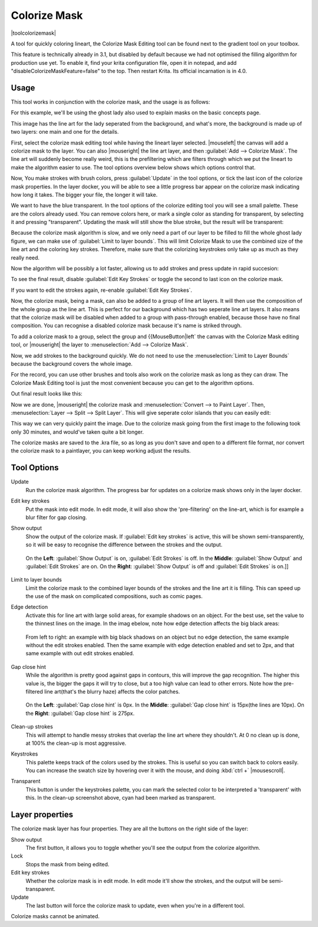 .. meta::
   :description:
        How to use the colorize mask in Krita.

.. metadata-placeholder

   :authors: - Wolthera van Hövell tot Westerflier <griffinvalley@gmail.com>
             - Scott Petrovic
   :license: GNU free documentation license 1.3 or later.

.. index:: Tools, Lazybrush, Colorize Mask, Masks, Layers, Flat Color
.. _colorize_mask:

=============
Colorize Mask
=============

|toolcolorizemask|

A tool for quickly coloring lineart, the Colorize Mask Editing tool can be found next to the gradient tool on your toolbox.

This feature is technically already in 3.1, but disabled by default because we had not optimised the filling algorithm for production use yet. To enable it, find your krita configuration file, open it in notepad, and add "disableColorizeMaskFeature=false" to the top. Then restart Krita. Its official incarnation is in 4.0.


Usage
-----

This tool works in conjunction with the colorize mask, and the usage is as follows:

For this example, we'll be using the ghost lady also used to explain masks on the basic concepts page.

.. image:: /images/en/Krita_4_0_colorize_mask_usage_01.png
   :width: 800
   :align: center 

This image has the line art for the lady seperated from the background, and what's more, the background is made up of two layers: one main and one for the details. 

First, select the colorize mask editing tool while having the lineart layer selected. |mouseleft| the canvas will add a colorize mask to the layer.
You can also |mouseright| the line art layer, and then :guilabel:`Add --> Colorize Mask`. The line art will suddenly become really weird, this is the prefiltering which are filters through which we put the lineart to make the algorithm easier to use. The tool options overview below shows which options control that.

.. image:: /images/en/Krita_4_0_colorize_mask_usage_02.png
   :width: 800
   :align: center

Now, You make strokes with brush colors, press :guilabel:`Update` in the tool options, or tick the last icon of the colorize mask properties. In the layer docker, you will be able to see a little progress bar appear on the colorize mask indicating how long it takes. The bigger your file, the longer it will take.

.. image:: /images/en/Krita_4_0_colorize_mask_usage_03.png
   :width: 800
   :align: center

We want to have the blue transparent. In the tool options of the colorize editing tool you will see a small palette. These are the colors already used. You can remove colors here, or mark a single color as standing for transparent, by selecting it and pressing "transparent". Updating the mask will still show the blue stroke, but the result will be transparent:

.. image:: /images/en/Krita_4_0_colorize_mask_usage_04.png
   :width: 800
   :align: center

Because the colorize mask algorithm is slow, and we only need a part of our layer to be filled to fill the whole ghost lady figure, we can make use of :guilabel:`Limit to layer bounds`. This will limit Colorize Mask to use the combined size of the line art and the coloring key strokes. Therefore, make sure that the colorizing keystrokes only take up as much as they really need.

.. image:: /images/en/Krita_4_0_colorize_mask_usage_05.png
   :width: 800
   :align: center

Now the algorithm will be possibly a lot faster, allowing us to add strokes and press update in rapid succesion:

.. image:: /images/en/Krita_4_0_colorize_mask_usage_06.png
   :width: 800
   :align: center

To see the final result, disable :guilabel:`Edit Key Strokes` or toggle the second to last icon on the colorize mask.

.. image:: /images/en/Krita_4_0_colorize_mask_usage_07.png
   :width: 800
   :align: center

If you want to edit the strokes again, re-enable :guilabel:`Edit Key Strokes`.

Now, the colorize mask, being a mask, can also be added to a group of line art layers. It will then use the composition of the whole group as the line art. This is perfect for our background which has two seperate line art layers. It also means that the colorize mask will be disabled when added to a group with pass-through enabled, because those have no final composition. You can recognise a disabled colorize mask because it's name is striked through.

To add a colorize mask to a group, select the group and {{MouseButton|left` the canvas with the Colorize Mask editing tool, or |mouseright| the layer to :menuselection:`Add --> Colorize Mask`.

.. image:: /images/en/Krita_4_0_colorize_mask_usage_08.png
   :width: 800
   :align: center

Now, we add strokes to the background quickly. We do not need to use the :menuselection:`Limit to Layer Bounds` because the background covers the whole image.

.. image:: /images/en/Krita_4_0_colorize_mask_usage_09.png
   :width: 800
   :align: center

For the record, you can use other brushes and tools also work on the colorize mask as long as they can draw. The Colorize Mask Editing tool is just the most convenient because you can get to the algorithm options.

Out final result looks like this:

.. image:: /images/en/Krita_4_0_colorize_mask_usage_10.png
   :width: 800
   :align: center

Now we are done, |mouseright| the colorize mask and :menuselection:`Convert --> to Paint Layer`. Then, :menuselection:`Layer --> Split --> Split Layer`. This will give seperate color islands that you can easily edit:

.. image:: /images/en/Krita_4_0_colorize_mask_usage_11.png
   :width: 800
   :align: center

This way we can very quickly paint the image. Due to the colorize mask going from the first image to the following took only 30 minutes, and would've taken quite a bit longer.

.. image:: /images/en/Krita_4_0_colorize_mask_usage_12.png
   :width: 800
   :align: center

The colorize masks are saved to the .kra file, so as long as you don't save and open to a different file format, nor convert the colorize mask to a paintlayer, you can keep working adjust the results.

Tool Options
------------

Update
    Run the colorize mask algorithm. The progress bar for updates on a colorize mask shows only in the layer docker.
Edit key strokes
    Put the mask into edit mode. In edit mode, it will also show the 'pre-filtering' on the line-art, which is for example a blur filter for gap closing.
Show output
    Show the output of the colorize mask. If :guilabel:`Edit key strokes` is active, this will be shown semi-transparently, so it will be easy to recognise the difference between the strokes and the output.
    
    .. figure:: /images/en/Krita_4_0_colorize_mask_show_output_edit_strokes.png
       :width: 800
       :align: center
       
       On the **Left**: :guilabel:`Show Output` is on, :guilabel:`Edit Strokes` is off. In the **Middle**: :guilabel:`Show Output` and :guilabel:`Edit Strokes` are on. On the **Right**: :guilabel:`Show Output` is off and :guilabel:`Edit Strokes` is on.]]

Limit to layer bounds
    Limit the colorize mask to the combined layer bounds of the strokes and the line art it is filling. This can speed up the use of the mask on complicated compositions, such as comic pages.
Edge detection
    Activate this for line art with large solid areas, for example shadows on an object. For the best use, set the value to the thinnest lines on the image. In the imag ebelow, note how edge detection affects the big black areas:

    .. figure:: /images/en/Krita_4_0_colorize_mask_edge_detection.png
       :width: 800
       :align: center
   
       From left to right: an example with big black shadows on an object but no edge detection, the same example without the edit strokes enabled. Then the same example with edge detection enabled and set to 2px, and that same example with out edit strokes enabled.

Gap close hint
    While the algorithm is pretty good against gaps in contours, this will improve the gap recognition. The higher this value is, the bigger the gaps it will try to close, but a too high value can lead to other errors. Note how the pre-filtered line art(that's the blurry haze) affects the color patches.
    
    .. figure:: /images/en/Krita_4_0_colorize_mask_gap_close_hint.png
       :width: 800
       :align: center
       
       On the **Left**: :guilabel:`Gap close hint` is 0px. In the **Middle**: :guilabel:`Gap close hint` is 15px(the lines are 10px). On the **Right**: :guilabel:`Gap close hint` is 275px.
Clean-up strokes
    This will attempt to handle messy strokes that overlap the line art where they shouldn't. At 0 no clean up is done, at 100% the clean-up is most aggressive.

    .. image:: /images/en/Krita_4_0_colorize_mask_clean_up.png
       :width: 800
       :align: center

Keystrokes
    This palette keeps track of the colors used by the strokes. This is useful so you can switch back to colors easily. You can increase the swatch size by hovering over it with the mouse, and doing :kbd:`ctrl +` |mousescroll|.
Transparent
    This button is under the keystrokes palette, you can mark the selected color to be interpreted a 'transparent' with this. In the clean-up screenshot above, cyan had been marked as transparent.

Layer properties
----------------

The colorize mask layer has four properties. They are all the buttons on the right side of the layer:

Show output
 The first button, it allows you to toggle whether you'll see the output from the colorize algorithm.
Lock
 Stops the mask from being edited.
Edit key strokes
 Whether the colorize mask is in edit mode. In edit mode it'll show the strokes, and the output will be semi-transparent.
Update
 The last button will force the colorize mask to update, even when you're in a different tool.

Colorize masks cannot be animated.
